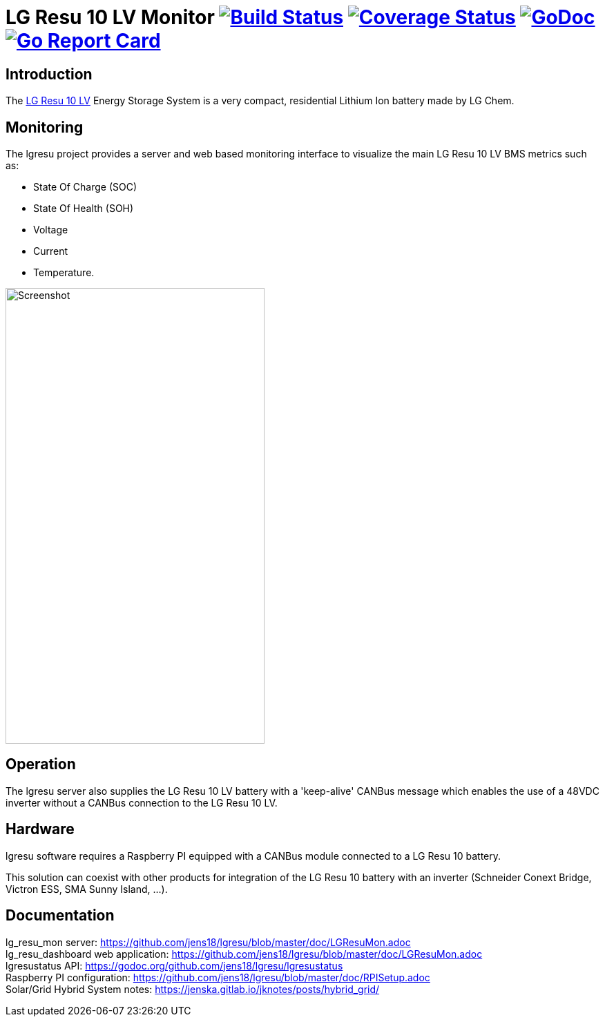 = LG Resu 10 LV Monitor image:https://travis-ci.org/jens18/lgresu.svg["Build Status", link="https://travis-ci.org/jens18/lgresu"] image:https://coveralls.io/repos/github/jens18/lgresu/badge.svg?branch=master["Coverage Status", link="https://coveralls.io/github/jens18/lgresu?branch=master"] image:https://godoc.org/github.com/jens18/lgresu/lgresustatus?status.svg["GoDoc", link="https://godoc.org/github.com/jens18/lgresu/lgresustatus"] image:https://goreportcard.com/badge/github.com/jens18/lgresu["Go Report Card", link="https://goreportcard.com/report/github.com/jens18/lgresu"]

== Introduction

The http://www.lgchem.com/global/ess/ess/product-detail-PDEC0001[LG Resu 10 LV] Energy Storage System is a very compact, residential Lithium Ion battery made by LG Chem.

== Monitoring

The lgresu project provides a server and web based monitoring interface to visualize the main LG Resu 10 LV BMS metrics such as:

* State Of Charge (SOC)
* State Of Health (SOH)
* Voltage
* Current
* Temperature. 

image::doc/lg_resu_dashboard_phone.png[Screenshot,375,660]

== Operation

The lgresu server also supplies the LG Resu 10 LV battery with a 'keep-alive' CANBus message which enables the use of a 
48VDC inverter without a CANBus connection to the LG Resu 10 LV.

== Hardware

lgresu software requires a Raspberry PI equipped with a CANBus module connected to a LG Resu 10 battery.

This solution can coexist with other products for integration of the LG Resu 10 battery with an inverter 
(Schneider Conext Bridge, Victron ESS, SMA Sunny Island, ...).

== Documentation

lg_resu_mon server: https://github.com/jens18/lgresu/blob/master/doc/LGResuMon.adoc +
lg_resu_dashboard web application: https://github.com/jens18/lgresu/blob/master/doc/LGResuMon.adoc +
lgresustatus API: https://godoc.org/github.com/jens18/lgresu/lgresustatus +
Raspberry PI configuration: https://github.com/jens18/lgresu/blob/master/doc/RPISetup.adoc +
Solar/Grid Hybrid System notes: https://jenska.gitlab.io/jknotes/posts/hybrid_grid/





